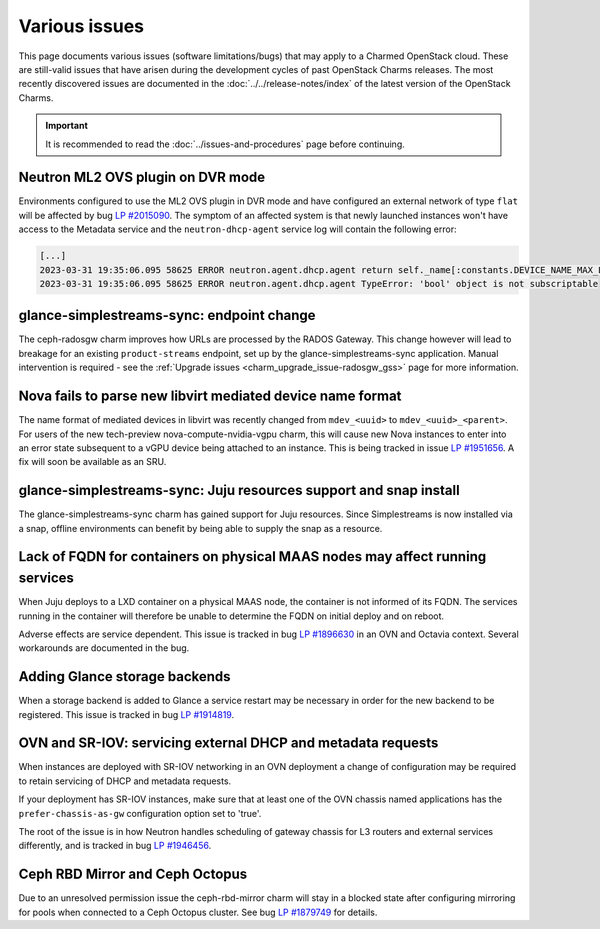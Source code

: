 ==============
Various issues
==============

This page documents various issues (software limitations/bugs) that may apply
to a Charmed OpenStack cloud. These are still-valid issues that have arisen
during the development cycles of past OpenStack Charms releases. The most
recently discovered issues are documented in the
:doc:`../../release-notes/index` of the latest version of the OpenStack Charms.

.. important::

   It is recommended to read the :doc:`../issues-and-procedures` page before
   continuing.

Neutron ML2 OVS plugin on DVR mode
----------------------------------

Environments configured to use the ML2 OVS plugin in DVR mode and have
configured an external network of type ``flat`` will be affected by bug `LP
#2015090`_. The symptom of an affected system is that newly launched instances
won't have access to the Metadata service and the ``neutron-dhcp-agent``
service log will contain the following error:

.. code-block:: none

   [...]
   2023-03-31 19:35:06.095 58625 ERROR neutron.agent.dhcp.agent return self._name[:constants.DEVICE_NAME_MAX_LEN]
   2023-03-31 19:35:06.095 58625 ERROR neutron.agent.dhcp.agent TypeError: 'bool' object is not subscriptable

glance-simplestreams-sync: endpoint change
------------------------------------------

The ceph-radosgw charm improves how URLs are processed by the RADOS Gateway.
This change however will lead to breakage for an existing ``product-streams``
endpoint, set up by the glance-simplestreams-sync application. Manual
intervention is required - see the :ref:`Upgrade issues
<charm_upgrade_issue-radosgw_gss>` page for more information.

Nova fails to parse new libvirt mediated device name format
-----------------------------------------------------------

The name format of mediated devices in libvirt was recently changed from
``mdev_<uuid>`` to ``mdev_<uuid>_<parent>``. For users of the new tech-preview
nova-compute-nvidia-vgpu charm, this will cause new Nova instances to enter
into an error state subsequent to a vGPU device being attached to an instance.
This is being tracked in issue `LP #1951656`_. A fix will soon be available as
an SRU.

glance-simplestreams-sync: Juju resources support and snap install
------------------------------------------------------------------

The glance-simplestreams-sync charm has gained support for Juju resources.
Since Simplestreams is now installed via a snap, offline environments can
benefit by being able to supply the snap as a resource.

Lack of FQDN for containers on physical MAAS nodes may affect running services
------------------------------------------------------------------------------

When Juju deploys to a LXD container on a physical MAAS node, the container is
not informed of its FQDN. The services running in the container will therefore
be unable to determine the FQDN on initial deploy and on reboot.

Adverse effects are service dependent. This issue is tracked in bug `LP
#1896630`_ in an OVN and Octavia context. Several workarounds are documented in
the bug.

Adding Glance storage backends
------------------------------

When a storage backend is added to Glance a service restart may be necessary in
order for the new backend to be registered. This issue is tracked in bug `LP
#1914819`_.

.. _ovn_sriov_dhcp:

OVN and SR-IOV: servicing external DHCP and metadata requests
-------------------------------------------------------------

When instances are deployed with SR-IOV networking in an OVN deployment a
change of configuration may be required to retain servicing of DHCP and
metadata requests.

If your deployment has SR-IOV instances, make sure that at least one of the OVN
chassis named applications has the ``prefer-chassis-as-gw`` configuration
option set to 'true'.

The root of the issue is in how Neutron handles scheduling of gateway chassis
for L3 routers and external services differently, and is tracked in bug `LP
#1946456`_.

Ceph RBD Mirror and Ceph Octopus
--------------------------------

Due to an unresolved permission issue the ceph-rbd-mirror charm will stay in a
blocked state after configuring mirroring for pools when connected to a Ceph
Octopus cluster. See bug `LP #1879749`_ for details.

.. LINKS
.. _Release notes: https://docs.openstack.org/charm-guide/latest/release-notes.html

.. BUGS
.. _LP #1896630: https://bugs.launchpad.net/charm-layer-ovn/+bug/1896630
.. _LP #1914819: https://bugs.launchpad.net/charm-glance/+bug/1914819
.. _LP #1946456: https://bugs.launchpad.net/bugs/1946456
.. _LP #1879749: https://bugs.launchpad.net/charm-ceph-rbd-mirror/+bug/1879749
.. _LP #1951656: https://bugs.launchpad.net/nova/+bug/1951656
.. _LP #2015090: https://bugs.launchpad.net/ubuntu/+source/neutron/+bug/2015090
